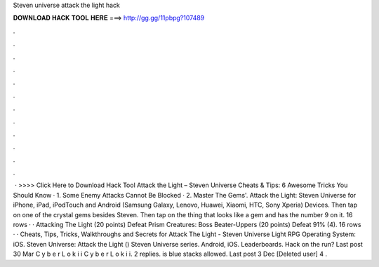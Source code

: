 Steven universe attack the light hack

𝐃𝐎𝐖𝐍𝐋𝐎𝐀𝐃 𝐇𝐀𝐂𝐊 𝐓𝐎𝐎𝐋 𝐇𝐄𝐑𝐄 ===> http://gg.gg/11pbpg?107489

.

.

.

.

.

.

.

.

.

.

.

.

 · >>>> Click Here to Download Hack Tool Attack the Light – Steven Universe Cheats & Tips: 6 Awesome Tricks You Should Know · 1. Some Enemy Attacks Cannot Be Blocked · 2. Master The Gems'. Attack the Light: Steven Universe for iPhone, iPad, iPodTouch and Android (Samsung Galaxy, Lenovo, Huawei, Xiaomi, HTC, Sony Xperia) Devices. Then tap on one of the crystal gems besides Steven. Then tap on the thing that looks like a gem and has the number 9 on it. 16 rows · · Attacking The Light (20 points) Defeat Prism Creatures: Boss Beater-Uppers (20 points) Defeat 91% (4). 16 rows · · Cheats, Tips, Tricks, Walkthroughs and Secrets for Attack The Light - Steven Universe Light RPG Operating System: iOS. Steven Universe: Attack the Light () Steven Universe series. Android, iOS. Leaderboards. Hack on the run? Last post 30 Mar C y b e r L o k i i C y b e r L o k i i. 2 replies. is blue stacks allowed. Last post 3 Dec [Deleted user] 4 .
